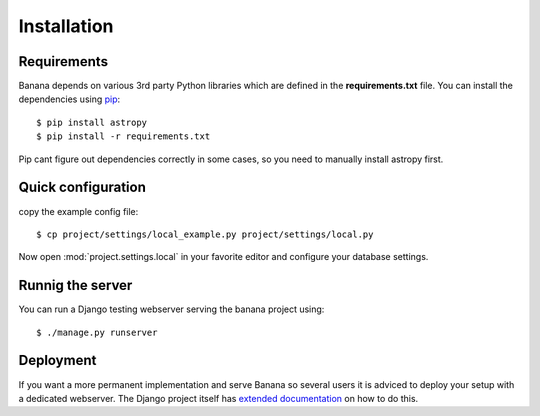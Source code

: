 Installation
============


Requirements
------------
Banana depends on various 3rd party Python libraries which are defined in
the **requirements.txt** file. You can install the dependencies using `pip
<http://pip.readthedocs.org/>`_::

    $ pip install astropy
    $ pip install -r requirements.txt

Pip cant figure out dependencies correctly in some cases, so you need to
manually install astropy first.


Quick configuration
-------------------

copy the example config file::

    $ cp project/settings/local_example.py project/settings/local.py

Now open :mod:`project.settings.local` in your favorite editor and
configure your database settings.


Runnig the server
-----------------

You can run a Django testing webserver serving the banana project using::

    $ ./manage.py runserver


Deployment
----------

If you want a more permanent implementation and serve Banana so several users it
is adviced to deploy your setup with a dedicated webserver. The Django
project itself has `extended documentation
<https://docs.djangoproject.com/en/1.6/howto/deployment/>`_ on how to do this.
